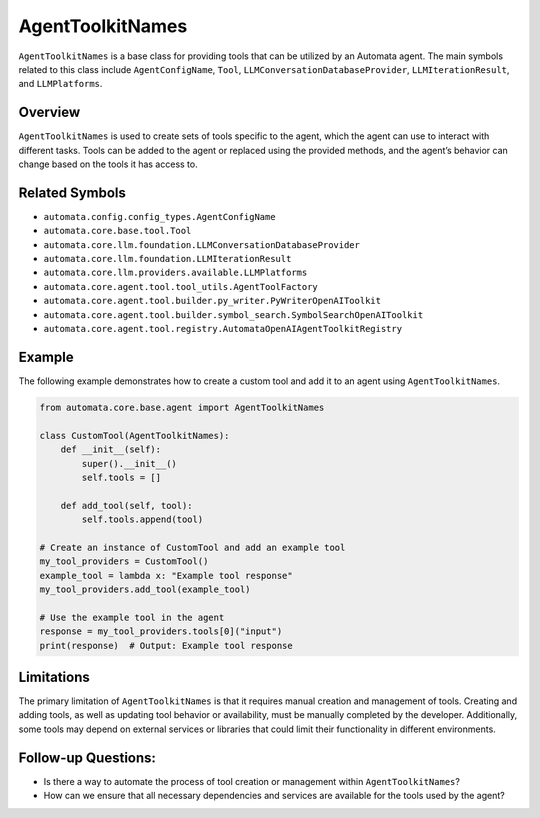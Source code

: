 AgentToolkitNames
==================

``AgentToolkitNames`` is a base class for providing tools that can be
utilized by an Automata agent. The main symbols related to this class
include ``AgentConfigName``, ``Tool``,
``LLMConversationDatabaseProvider``, ``LLMIterationResult``, and
``LLMPlatforms``.

Overview
--------

``AgentToolkitNames`` is used to create sets of tools specific to the
agent, which the agent can use to interact with different tasks. Tools
can be added to the agent or replaced using the provided methods, and
the agent’s behavior can change based on the tools it has access to.

Related Symbols
---------------

-  ``automata.config.config_types.AgentConfigName``
-  ``automata.core.base.tool.Tool``
-  ``automata.core.llm.foundation.LLMConversationDatabaseProvider``
-  ``automata.core.llm.foundation.LLMIterationResult``
-  ``automata.core.llm.providers.available.LLMPlatforms``
-  ``automata.core.agent.tool.tool_utils.AgentToolFactory``
-  ``automata.core.agent.tool.builder.py_writer.PyWriterOpenAIToolkit``
-  ``automata.core.agent.tool.builder.symbol_search.SymbolSearchOpenAIToolkit``
-  ``automata.core.agent.tool.registry.AutomataOpenAIAgentToolkitRegistry``

Example
-------

The following example demonstrates how to create a custom tool and add
it to an agent using ``AgentToolkitNames``.

.. code:: python

   from automata.core.base.agent import AgentToolkitNames

   class CustomTool(AgentToolkitNames):
       def __init__(self):
           super().__init__()
           self.tools = []

       def add_tool(self, tool):
           self.tools.append(tool)

   # Create an instance of CustomTool and add an example tool
   my_tool_providers = CustomTool()
   example_tool = lambda x: "Example tool response"
   my_tool_providers.add_tool(example_tool)

   # Use the example tool in the agent
   response = my_tool_providers.tools[0]("input")
   print(response)  # Output: Example tool response

Limitations
-----------

The primary limitation of ``AgentToolkitNames`` is that it requires
manual creation and management of tools. Creating and adding tools, as
well as updating tool behavior or availability, must be manually
completed by the developer. Additionally, some tools may depend on
external services or libraries that could limit their functionality in
different environments.

Follow-up Questions:
--------------------

-  Is there a way to automate the process of tool creation or management
   within ``AgentToolkitNames``?
-  How can we ensure that all necessary dependencies and services are
   available for the tools used by the agent?
